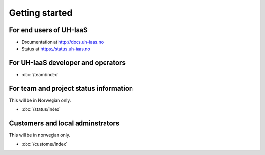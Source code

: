 ===============
Getting started
===============

For end users of UH-IaaS
------------------------

* Documentation at http://docs.uh-iaas.no
* Status at https://status.uh-iaas.no

For UH-IaaS developer and operators
-----------------------------------

* :doc:`/team/index`

For team and project status information
---------------------------------------

This will be in Norwegian only.

* :doc:`/status/index`

Customers and local adminstrators
---------------------------------

This will be in norwegian only.

* :doc:`/customer/index`
